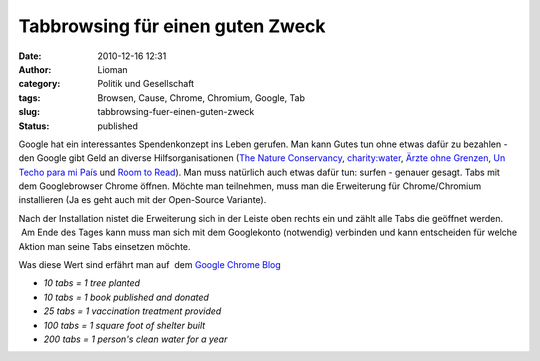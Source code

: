 Tabbrowsing für einen guten Zweck
#################################
:date: 2010-12-16 12:31
:author: Lioman
:category: Politik und Gesellschaft
:tags: Browsen, Cause, Chrome, Chromium, Google, Tab
:slug: tabbrowsing-fuer-einen-guten-zweck
:status: published

Google hat ein interessantes Spendenkonzept ins Leben gerufen. Man kann
Gutes tun ohne etwas dafür zu bezahlen - den Google gibt Geld an diverse
Hilfsorganisationen (`The Nature
Conservancy <http://www.nature.org/>`__,
`charity:water <http://www.charitywater.org/>`__, `Ärzte ohne
Grenzen <http://www.doctorswithoutborders.org/>`__, `Un Techo para mi
País <http://www.untechoparamipais.org/english/>`__ und `Room to
Read <http://www.roomtoread.org/Page.aspx?pid=277>`__). Man muss
natürlich auch etwas dafür tun: surfen - genauer gesagt. Tabs mit dem
Googlebrowser Chrome öffnen. Möchte man teilnehmen, muss man die
Erweiterung für Chrome/Chromium installieren (Ja es geht auch mit der
Open-Source Variante).

|image0|

Nach der Installation nistet die Erweiterung sich in der Leiste oben
rechts ein und zählt alle Tabs die geöffnet werden.  Am Ende des Tages
kann muss man sich mit dem Googlekonto (notwendig) verbinden und kann
entscheiden für welche Aktion man seine Tabs einsetzen möchte.

Was diese Wert sind erfährt man auf  dem `Google Chrome
Blog <http://chrome.blogspot.com/2010/12/browse-for-good-cause.html>`__

-  *10 tabs = 1 tree planted*
-  *10 tabs = 1 book published and donated*
-  *25 tabs = 1 vaccination treatment provided*
-  *100 tabs = 1 square foot of shelter built*
-  *200 tabs = 1 person's clean water for a year*

.. |image0| image:: {static}/images/Chrome_for_a_cause_Icon.png
   :class: alignright size-full wp-image-2639
   :width: 256px
   :height: 66px
